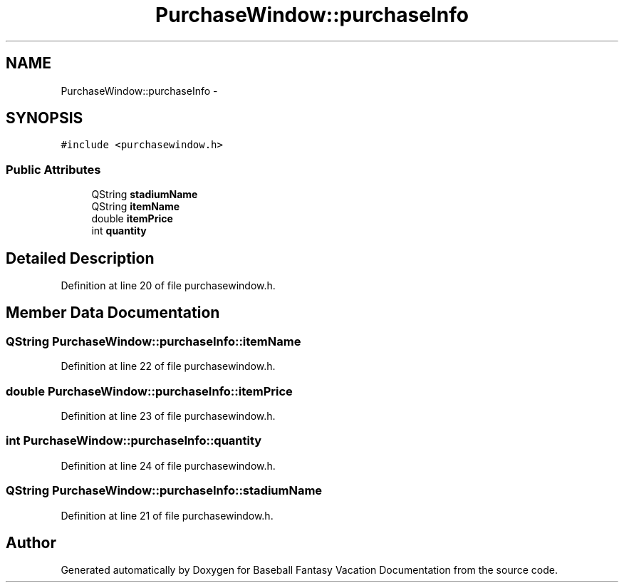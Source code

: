 .TH "PurchaseWindow::purchaseInfo" 3 "Mon May 16 2016" "Version 1.0" "Baseball Fantasy Vacation Documentation" \" -*- nroff -*-
.ad l
.nh
.SH NAME
PurchaseWindow::purchaseInfo \- 
.SH SYNOPSIS
.br
.PP
.PP
\fC#include <purchasewindow\&.h>\fP
.SS "Public Attributes"

.in +1c
.ti -1c
.RI "QString \fBstadiumName\fP"
.br
.ti -1c
.RI "QString \fBitemName\fP"
.br
.ti -1c
.RI "double \fBitemPrice\fP"
.br
.ti -1c
.RI "int \fBquantity\fP"
.br
.in -1c
.SH "Detailed Description"
.PP 
Definition at line 20 of file purchasewindow\&.h\&.
.SH "Member Data Documentation"
.PP 
.SS "QString PurchaseWindow::purchaseInfo::itemName"

.PP
Definition at line 22 of file purchasewindow\&.h\&.
.SS "double PurchaseWindow::purchaseInfo::itemPrice"

.PP
Definition at line 23 of file purchasewindow\&.h\&.
.SS "int PurchaseWindow::purchaseInfo::quantity"

.PP
Definition at line 24 of file purchasewindow\&.h\&.
.SS "QString PurchaseWindow::purchaseInfo::stadiumName"

.PP
Definition at line 21 of file purchasewindow\&.h\&.

.SH "Author"
.PP 
Generated automatically by Doxygen for Baseball Fantasy Vacation Documentation from the source code\&.
